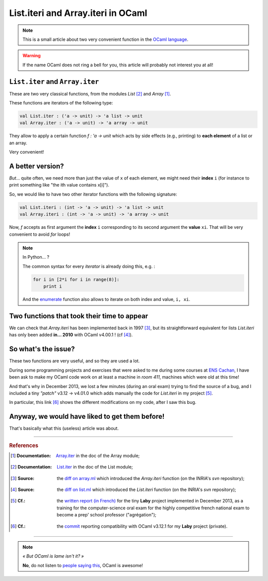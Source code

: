 .. meta::
   :description lang=en: List.iteri and Array.iteri in OCaml
   :description lang=fr: List.iteri et Array.iteri en OCaml

####################################
 List.iteri and Array.iteri in OCaml
####################################

.. note:: This is a small article about two very convenient function in the `OCaml language <http://ocamllang.org/>`_.

.. warning:: If the name OCaml does not ring a bell for you, this article will probably not interest you at all!

``List.iter`` and ``Array.iter``
--------------------------------
These are two very classical functions, from the modules *List* [#listiter]_ and *Array* [#arrayiter]_.

These functions are iterators of the following type:

.. code-block:: ocaml

   val List.iter : ('a -> unit) -> 'a list -> unit
   val Array.iter : ('a -> unit) -> 'a array -> unit


They allow to apply a certain function *f : 'a -> unit* which acts by side effects (e.g., printing)
to **each element** of a list or an array.

Very convenient!

A better version?
-----------------
*But*… quite often, we need more than just the value of ``x`` of each element, we might need their **index** ``i``
(for instance to print something like "the ith value contains x[i]").

So, we would like to have two other iterator functions with the following signature:

.. code-block:: ocaml

   val List.iteri : (int -> 'a -> unit) -> 'a list -> unit
   val Array.iteri : (int -> 'a -> unit) -> 'a array -> unit


Now, *f* accepts as first argument the **index** ``i`` corresponding to its second argument the **value** ``xi``.
That will be very convenient to avoid *for* loops!

.. note:: In Python… ?

   The common syntax for every *iterator* is already doing this, e.g. :

   .. code-block:: python

      for i in [2*i for i in range(8)]:
          print i

   And the `enumerate <https://www.python.org/dev/peps/pep-0279/>`_ function also allows to iterate on both index and value, ``i, xi``.


Two functions that took their time to appear
--------------------------------------------
We can check that *Array.iteri* has been implemented back in 1997 [#arraydiff]_,
but its straightforward equivalent for lists *List.iteri* has only been added **in… 2010**
with OCaml v4.00.1 ! (cf [#listdiff]_).


So what's the issue?
--------------------
These two functions are very useful, and so they are used a lot.

During some programming projects and exercises that were asked to me during some courses at `ENS Cachan <http://www.ens-cachan.fr/version-anglaise/>`_,
I have been ask to make my OCaml code work on at least a machine in *room 411*, machines which were old at this time!

And that's why in December 2013, we lost a few minutes (during an oral exam) trying to find the source of a bug,
and I included a tiny *"patch"* v3.12 → v4.01.0 which adds manually the code for *List.iteri*
in my project [#projet]_.

In particular, this link [#patch]_ shows the different modifications on my code, after I saw this bug.

Anyway, we would have liked to get them before!
-----------------------------------------------
That's basically what this (useless) article was about.

------------------------------------------------------------------------------

.. rubric:: References

.. [#arrayiter] :Documentation: `Array.iter <http://caml.inria.fr/pub/docs/manual-ocaml/libref/Array.html#VALiter>`_ in the doc of the Array module;

.. [#listiter] :Documentation: `List.iter <http://caml.inria.fr/pub/docs/manual-ocaml/libref/List.html#VALiter>`_ in the doc of the List module;

.. [#arraydiff] :Source: the `diff on array.ml <http://caml.inria.fr/cgi-bin/viewvc.cgi/ocaml/release/4.01.0/stdlib/array.ml?r1=1740&r2=1741&>`_ which introduced the *Array.iteri* function (on the INRIA's *svn* repository);

.. [#listdiff] :Source: the `diff on list.ml <http://caml.inria.fr/cgi-bin/viewvc.cgi/ocaml/trunk/stdlib/list.ml?r1=10761&r2=10760&pathrev=10761>`_ which introduced the *List.iteri* function (on the INRIA's *svn* repository);

.. [#projet] :Cf.: the `written report (in French) <http://perso.crans.org/besson/a/m/projet/rapport.html>`_ for the tiny **Laby** project implemented in December 2013, as a training for the computer-science oral exam for the highly competitive french national exam to become a prep' school professor ("agrégation");

.. [#patch] :Cf.: the `commit <https://bitbucket.org/lbesson/agreg/diff/modelisation/projet/projet.ml?diff2=3318706bdc86&at=master>`_ reporting compatibility with OCaml v3.12.1 for my **Laby** project (private).

------------------------------------------------------------------------------

.. note:: *« But OCaml is lame isn't it? »*

   **No**, do not listen to `people saying this <http://sucre.syntaxique.fr/doku.php?id=ocaml>`_, OCaml is awesome!


.. (c) Lilian Besson, 2016, https://bitbucket.org/lbesson/web-sphinx/
